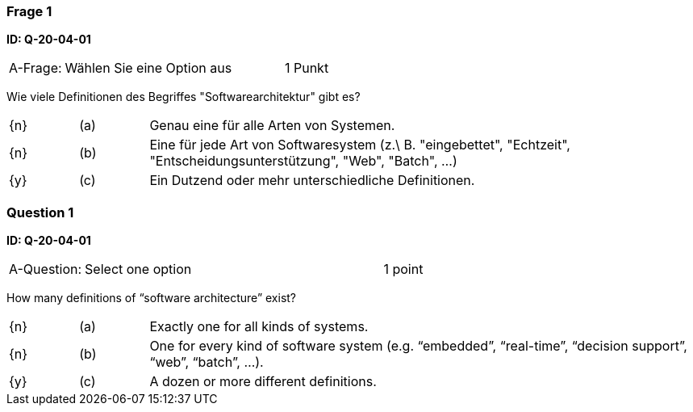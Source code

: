 // tag::DE[]

=== Frage 1 
**ID: Q-20-04-01**

[cols="2,8,2", frame=ends, grid=rows]
|===
| A-Frage:
| Wählen Sie eine Option aus
| 1 Punkt
|===


Wie viele Definitionen des Begriffes "Softwarearchitektur" gibt es?

[cols="1a,1,8", frame="none", grid="none"]
|===

| {n} 
| (a)
| Genau eine für alle Arten von Systemen.

| {n}
| (b) 
| Eine für jede Art von Softwaresystem (z.\ B. "eingebettet", "Echtzeit", "Entscheidungsunterstützung", "Web", "Batch", …)

| {y}
| (c) 
| Ein Dutzend oder mehr unterschiedliche Definitionen.
|===

// end::DE[]

// tag::EN[]
=== Question 1
**ID: Q-20-04-01**

[cols="2,8,2", frame=ends, grid=rows]
|===
| A-Question:
| Select one option
| 1 point
|===


How many definitions of “software architecture” exist?

[cols="1a,1,8", frame="none", grid="none"]
|===

| {n}
| (a)
| Exactly one for all kinds of systems.

| {n}
| (b)
| One for every kind of software system (e.g. “embedded”, “real-time”, “decision support”, “web”, “batch”, ...).

| {y}
| (c)
| A dozen or more different definitions.

|===

// end::EN[]


// tag::EXPLANATION[]
// end::EXPLANATION[]
